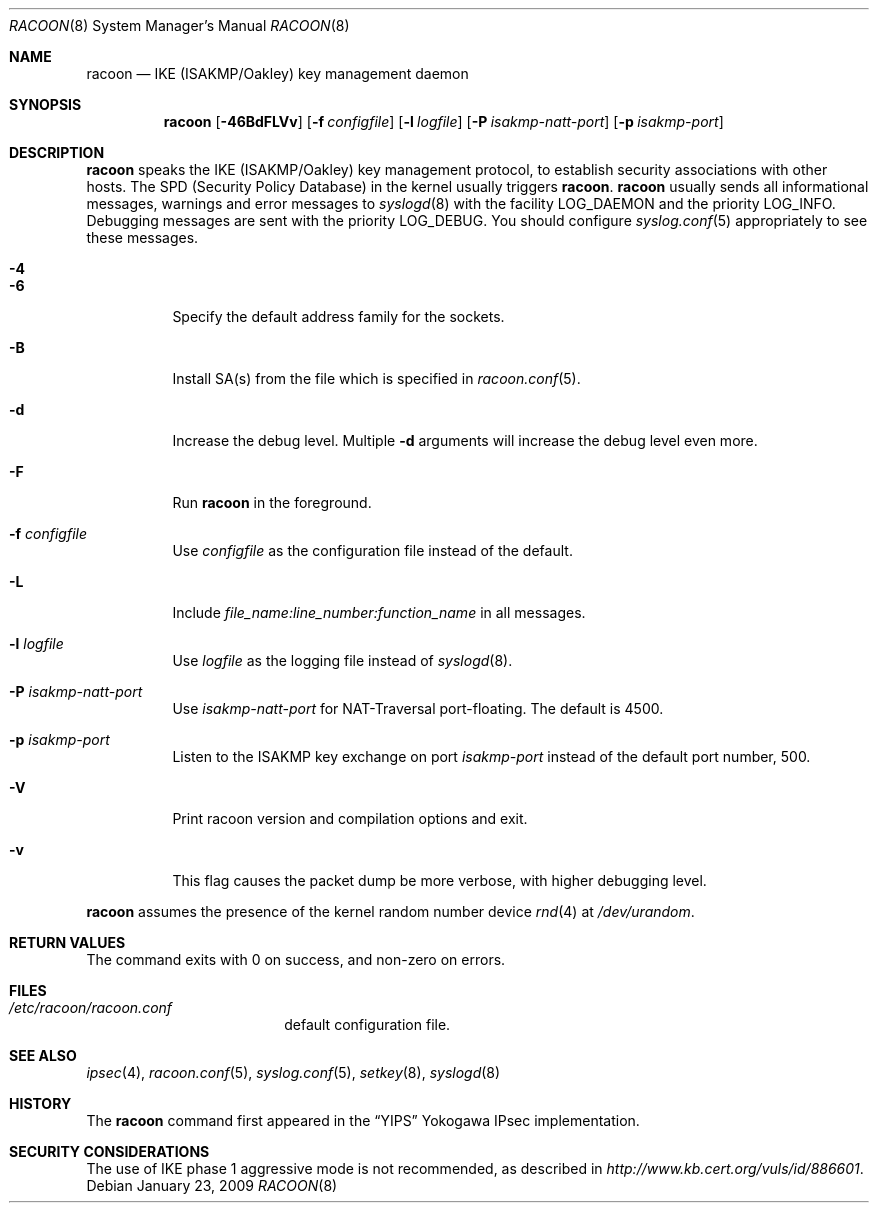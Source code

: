 .\"	$NetBSD$
.\"
.\" Id: racoon.8,v 1.4 2005/04/18 11:07:55 manubsd Exp
.\"
.\" Copyright (C) 1995, 1996, 1997, and 1998 WIDE Project.
.\" All rights reserved.
.\"
.\" Redistribution and use in source and binary forms, with or without
.\" modification, are permitted provided that the following conditions
.\" are met:
.\" 1. Redistributions of source code must retain the above copyright
.\"    notice, this list of conditions and the following disclaimer.
.\" 2. Redistributions in binary form must reproduce the above copyright
.\"    notice, this list of conditions and the following disclaimer in the
.\"    documentation and/or other materials provided with the distribution.
.\" 3. Neither the name of the project nor the names of its contributors
.\"    may be used to endorse or promote products derived from this software
.\"    without specific prior written permission.
.\"
.\" THIS SOFTWARE IS PROVIDED BY THE PROJECT AND CONTRIBUTORS ``AS IS'' AND
.\" ANY EXPRESS OR IMPLIED WARRANTIES, INCLUDING, BUT NOT LIMITED TO, THE
.\" IMPLIED WARRANTIES OF MERCHANTABILITY AND FITNESS FOR A PARTICULAR PURPOSE
.\" ARE DISCLAIMED.  IN NO EVENT SHALL THE PROJECT OR CONTRIBUTORS BE LIABLE
.\" FOR ANY DIRECT, INDIRECT, INCIDENTAL, SPECIAL, EXEMPLARY, OR CONSEQUENTIAL
.\" DAMAGES (INCLUDING, BUT NOT LIMITED TO, PROCUREMENT OF SUBSTITUTE GOODS
.\" OR SERVICES; LOSS OF USE, DATA, OR PROFITS; OR BUSINESS INTERRUPTION)
.\" HOWEVER CAUSED AND ON ANY THEORY OF LIABILITY, WHETHER IN CONTRACT, STRICT
.\" LIABILITY, OR TORT (INCLUDING NEGLIGENCE OR OTHERWISE) ARISING IN ANY WAY
.\" OUT OF THE USE OF THIS SOFTWARE, EVEN IF ADVISED OF THE POSSIBILITY OF
.\" SUCH DAMAGE.
.\"
.Dd January 23, 2009
.Dt RACOON 8
.Os
.\"
.Sh NAME
.Nm racoon
.Nd IKE (ISAKMP/Oakley) key management daemon
.\"
.Sh SYNOPSIS
.Nm racoon
.Bk -words
.Op Fl 46BdFLVv
.Ek
.Bk -words
.Op Fl f Ar configfile
.Ek
.Bk -words
.Op Fl l Ar logfile
.Ek
.Bk -words
.Op Fl P Ar isakmp-natt-port
.Ek
.Bk -words
.Op Fl p Ar isakmp-port
.Ek
.\"
.Sh DESCRIPTION
.Nm
speaks the IKE
.Pq ISAKMP/Oakley
key management protocol,
to establish security associations with other hosts.
The SPD
.Pq Security Policy Database
in the kernel usually triggers
.Nm .
.Nm
usually sends all informational messages, warnings and error messages to
.Xr syslogd 8
with the facility
.Dv LOG_DAEMON
and the priority
.Dv LOG_INFO .
Debugging messages are sent with the priority
.Dv LOG_DEBUG .
You should configure
.Xr syslog.conf 5
appropriately to see these messages.
.Bl -tag -width Ds
.It Fl 4
.It Fl 6
Specify the default address family for the sockets.
.It Fl B
Install SA(s) from the file which is specified in
.Xr racoon.conf 5 .
.It Fl d
Increase the debug level.
Multiple
.Fl d
arguments will increase the debug level even more.
.It Fl F
Run
.Nm
in the foreground.
.It Fl f Ar configfile
Use
.Ar configfile
as the configuration file instead of the default.
.It Fl L
Include
.Ar file_name:line_number:function_name
in all messages.
.It Fl l Ar logfile
Use
.Ar logfile
as the logging file instead of
.Xr syslogd 8 .
.It Fl P Ar isakmp-natt-port
Use
.Ar isakmp-natt-port
for NAT-Traversal port-floating.
The default is 4500.
.It Fl p Ar isakmp-port
Listen to the ISAKMP key exchange on port
.Ar isakmp-port
instead of the default port number, 500.
.It Fl V
Print racoon version and compilation options and exit.
.It Fl v
This flag causes the packet dump be more verbose, with higher
debugging level.
.El
.Pp
.Nm
assumes the presence of the kernel random number device
.Xr rnd 4
at
.Pa /dev/urandom .
.\"
.Sh RETURN VALUES
The command exits with 0 on success, and non-zero on errors.
.\"
.Sh FILES
.Bl -tag -width /etc/racoon.conf -compact
.It Pa /etc/racoon/racoon.conf
default configuration file.
.El
.\"
.Sh SEE ALSO
.Xr ipsec 4 ,
.Xr racoon.conf 5 ,
.Xr syslog.conf 5 ,
.Xr setkey 8 ,
.Xr syslogd 8
.\"
.Sh HISTORY
The
.Nm
command first appeared in the
.Dq YIPS
Yokogawa IPsec implementation.
.\"
.Sh SECURITY CONSIDERATIONS
The use of IKE phase 1 aggressive mode is not recommended,
as described in
.Pa http://www.kb.cert.org/vuls/id/886601 .
